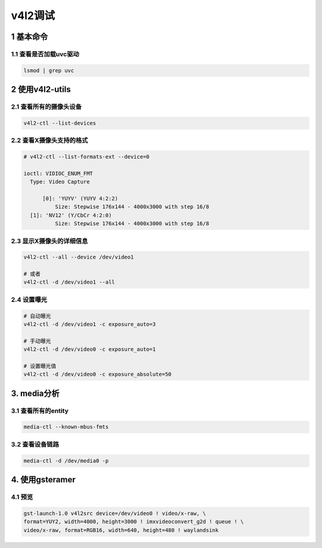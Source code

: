 v4l2调试
========

1 基本命令
----------

1.1 查看是否加载uvc驱动
***********************

.. code::

   lsmod | grep uvc

2 使用v4l2-utils
----------------

2.1 查看所有的摄像头设备
************************

.. code::

   v4l2-ctl --list-devices

2.2 查看X摄像头支持的格式
*************************

.. code::

   # v4l2-ctl --list-formats-ext --device=0

   ioctl: VIDIOC_ENUM_FMT
     Type: Video Capture

	 [0]: 'YUYV' (YUYV 4:2:2)
	     Size: Stepwise 176x144 - 4000x3000 with step 16/8
     [1]: 'NV12' (Y/CbCr 4:2:0)
	     Size: Stepwise 176x144 - 4000x3000 with step 16/8

2.3 显示X摄像头的详细信息
****************************

.. code::

   v4l2-ctl --all --device /dev/video1

   # 或者
   v4l2-ctl -d /dev/video1 --all

2.4 设置曝光
************

.. code:: c

   # 自动曝光
   v4l2-ctl -d /dev/video1 -c exposure_auto=3

   # 手动曝光
   v4l2-ctl -d /dev/video0 -c exposure_auto=1

   # 设置曝光值
   v4l2-ctl -d /dev/video0 -c exposure_absolute=50

3. media分析
------------

3.1 查看所有的entity
********************

.. code::

   media-ctl --known-mbus-fmts

3.2 查看设备链路
****************

.. code::

   media-ctl -d /dev/media0 -p

4. 使用gsteramer
----------------

4.1 预览
********

.. code:: c

   gst-launch-1.0 v4l2src device=/dev/video0 ! video/x-raw, \
   format=YUY2, width=4000, height=3000 ! imxvideoconvert_g2d ! queue ! \
   video/x-raw, format=RGB16, width=640, height=480 ! waylandsink





